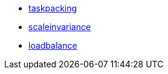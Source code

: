 * <<suite_taskpacking,taskpacking>>
* <<suite_scaleinvariance,scaleinvariance>>
* <<suite_loadbalance,loadbalance>>

